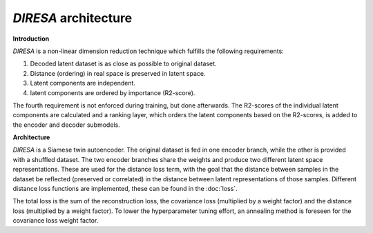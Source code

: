 .. _architecture:

*DIRESA* architecture
=====================

**Introduction**

*DIRESA* is a non-linear dimension reduction technique which fulfills the following requirements:

#. Decoded latent dataset is as close as possible to original dataset.
#. Distance (ordering) in real space is preserved in latent space.
#. Latent components are independent.
#. latent components are ordered by importance (R2-score).

.. image:: images/diresa_requirements.jpg
   :width: 75%

The fourth requirement is not enforced during training, but done afterwards.
The R2-scores of the individual latent components are calculated and a ranking layer,
which orders the latent components based on the R2-scores, is added to the encoder and decoder submodels.

**Architecture**

*DIRESA* is a Siamese twin autoencoder. The original dataset is fed in one encoder branch, while the
other is provided with a shuffled dataset. The two encoder branches share the weights and produce two different latent
space representations. These are used for the distance loss term, with the goal that the distance
between samples in the dataset be reflected (preserved or correlated) in the distance between
latent representations of those samples. Different distance loss functions are implemented, these can be found in the :doc:`loss`. 

.. image:: images/diresa_architecture.jpg
   :width: 75%

The total loss is the sum of the reconstruction loss, the covariance loss (multiplied by a weight factor) and the distance 
loss (multiplied by a weight factor). To lower the hyperparameter tuning effort, an annealing method is foreseen for the covariance
loss weight factor.

